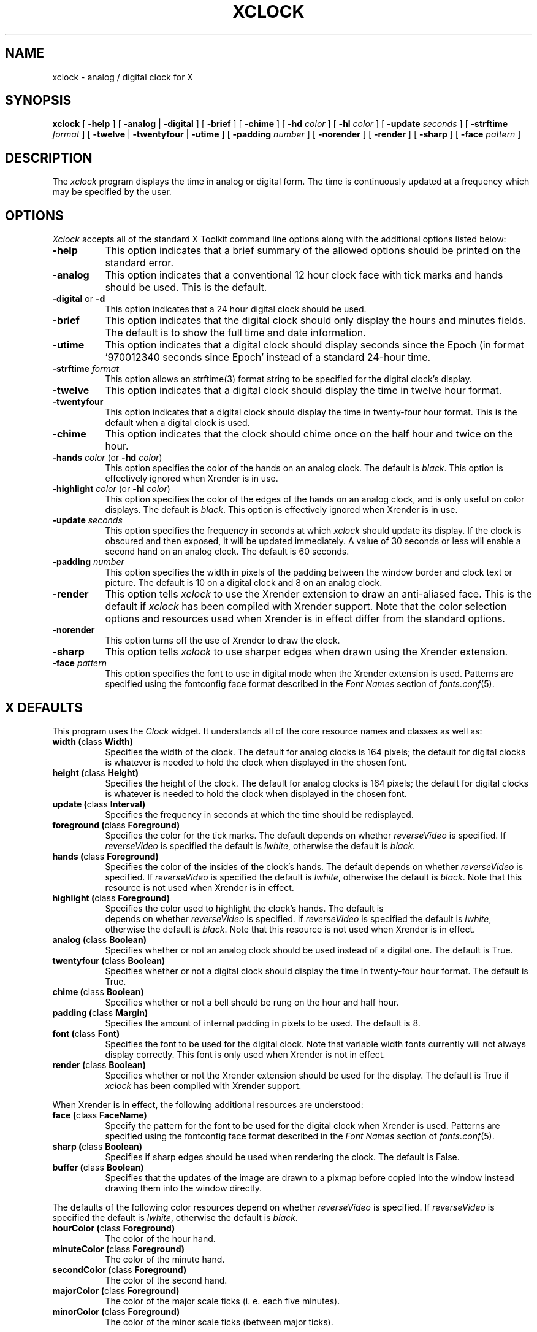 .\" $Xorg: xclock.man,v 1.4 2001/02/09 02:05:39 xorgcvs Exp $
.\" Copyright 1988, 1994, 1998  The Open Group
.\"
.\" Permission to use, copy, modify, distribute, and sell this software and its
.\" documentation for any purpose is hereby granted without fee, provided that
.\" the above copyright notice appear in all copies and that both that
.\" copyright notice and this permission notice appear in supporting
.\" documentation.
.\"
.\" The above copyright notice and this permission notice shall be included
.\" in all copies or substantial portions of the Software.
.\"
.\" THE SOFTWARE IS PROVIDED "AS IS", WITHOUT WARRANTY OF ANY KIND, EXPRESS
.\" OR IMPLIED, INCLUDING BUT NOT LIMITED TO THE WARRANTIES OF
.\" MERCHANTABILITY, FITNESS FOR A PARTICULAR PURPOSE AND NONINFRINGEMENT.
.\" IN NO EVENT SHALL THE OPEN GROUP BE LIABLE FOR ANY CLAIM, DAMAGES OR
.\" OTHER LIABILITY, WHETHER IN AN ACTION OF CONTRACT, TORT OR OTHERWISE,
.\" ARISING FROM, OUT OF OR IN CONNECTION WITH THE SOFTWARE OR THE USE OR
.\" OTHER DEALINGS IN THE SOFTWARE.
.\"
.\" Except as contained in this notice, the name of The Open Group shall
.\" not be used in advertising or otherwise to promote the sale, use or
.\" other dealings in this Software without prior written authorization
.\" from The Open Group.
.\"
.\" $XFree86: xc/programs/xclock/xclock.man,v 1.15 2003/07/04 16:24:30 eich Exp $
.\"
.TH XCLOCK 1 "xclock 1.0.9" "X Version 11"
.SH NAME
xclock \- analog / digital clock for X
.SH SYNOPSIS
\fBxclock\fP [ \fB\-help\fP ] [ \fB\-analog\fP | \fB\-digital\fP ]
[ \fB\-brief\fP ] [ \fB\-chime\fP ] [ \fB\-hd\fP \fIcolor\fP ]
[ \fB\-hl\fP \fIcolor\fP ] [ \fB\-update\fP \fIseconds\fP ]
[ \fB\-strftime\fP \fIformat\fP ]
[ \fB\-twelve\fP | \fB-twentyfour\fP | \fB-utime\fP ]
[ \fB\-padding\fP \fInumber\fP ]
[ \fB\-norender\fP ]
[ \fB\-render\fP ]
[ \fB\-sharp\fP ]
[ \fB\-face\fP \fIpattern\fP ]
.SH DESCRIPTION
The
.I xclock
program displays the time in analog or digital form.  The time is continuously
updated at a frequency which may be specified by the user.
.SH OPTIONS
.I Xclock
accepts all of the standard X Toolkit command line options along with the
additional options listed below:
.TP 8
.B \-help
This option indicates that a brief summary of the allowed options should be
printed on the standard error.
.TP 8
.B \-analog
This option indicates that a conventional 12 hour clock face with tick marks
and hands should be used.  This is the default.
.TP 8
\fB\-digital\fP or \fB\-d\fP
This option indicates that a 24 hour digital clock should be used.
.TP 8
\fB\-brief\fP
This option indicates that the digital clock should only display the hours
and minutes fields.  The default is to show the full time and date information.
.TP 8
\fB\-utime\fP
This option indicates that a digital clock should display seconds since
the Epoch (in format '970012340 seconds since Epoch' instead of a standard
24-hour time.
.TP 8
.B \-strftime \fIformat\fP
This option allows an strftime(3) format string to be specified
for the digital clock's display.
.TP 8
.B \-twelve
This option indicates that a digital clock should display the time in
twelve hour format.
.TP 8
.B \-twentyfour
This option indicates that a digital clock should display the time in
twenty-four hour format.  This is the default when a digital clock is used.
.TP 8
.B \-chime
This option indicates that the clock should chime
once on the half hour and twice on the hour.
.TP 8
\fB\-hands\fP \fIcolor\fP (or \fB\-hd\fP \fIcolor\fP)
This option specifies the color of the hands on an analog clock.  The default
is \fIblack\fP.
This option is effectively ignored when Xrender is in use.
.TP 8
\fB\-highlight\fP \fIcolor\fP (or \fB\-hl\fP \fIcolor\fP)
This option specifies the color of the edges of the hands on an analog clock,
and is only useful on color displays.  The default is \fIblack\fP.
This option is effectively ignored when Xrender is in use.
.TP 8
.B \-update \fIseconds\fP
This option specifies the frequency in seconds at which \fIxclock\fP
should update its display.  If the clock is obscured and then exposed,
it will be updated immediately.  A value of 30 seconds or less will enable a
second hand on an analog clock.  The default is 60 seconds.
.TP 8
.B \-padding \fInumber\fP
This option specifies the width in pixels of the padding
between the window border and clock text or picture.  The default is 10
on a digital clock and 8 on an analog clock.
.TP 8
.B \-render
This option tells \fIxclock\fP to use the Xrender extension to draw an
anti-aliased face. This is the default if \fIxclock\fP has been
compiled with Xrender support.
Note that the color selection options and resources used when Xrender is
in effect differ from the standard options.
.TP 8
.B \-norender
This option turns off the use of Xrender to draw the clock.
.TP 8
.B \-sharp
This option tells \fIxclock\fP to use sharper edges when drawn using
the Xrender extension.
.TP 8
.B \-face \fIpattern\fP
This option specifies the font to use in digital mode when the
Xrender extension is used.  Patterns are specified using the
fontconfig face format described in the
.I Font Names
section of
.IR fonts.conf (5).
.SH X DEFAULTS
This program uses the
.I Clock
widget.  It understands all of the core resource names and classes as well as:
.PP
.TP 8
.B width (\fPclass\fB Width)
Specifies the width of the clock.  The default for analog clocks is 164
pixels; the default for digital clocks is whatever is needed to hold the
clock when displayed in the chosen font.
.TP 8
.B height (\fPclass\fB Height)
Specifies the height of the clock.  The default for analog clocks is 164
pixels; the default for digital clocks is whatever is needed to hold the
clock when displayed in the chosen font.
.TP 8
.B update (\fPclass\fB Interval)
Specifies the frequency in seconds at which the time should be redisplayed.
.TP 8
.B foreground (\fPclass\fB Foreground)
Specifies the color for the tick marks. The default depends on whether
\fIreverseVideo\fP is specified.  If \fIreverseVideo\fP is specified
the default is \fIlwhite\fP, otherwise the default is \fIblack\fP.

.TP 8
.B hands (\fPclass\fB Foreground)
Specifies the color of the insides of the clock's hands. The default
depends on whether
\fIreverseVideo\fP is specified.  If \fIreverseVideo\fP is specified
the default is \fIlwhite\fP, otherwise the default is \fIblack\fP.
Note that this resource is not used when Xrender is in effect.
.TP 8
.B highlight (\fPclass\fB Foreground)
Specifies the color used to highlight the clock's hands. The default is
 depends on whether
\fIreverseVideo\fP is specified.  If \fIreverseVideo\fP is specified
the default is \fIlwhite\fP, otherwise the default is \fIblack\fP.
Note that this resource is not used when Xrender is in effect.
.TP 8
.B analog (\fPclass\fB Boolean)
Specifies whether or not an analog clock should be used instead of a digital
one.  The default is True.
.TP 8
.B twentyfour (\fPclass\fB Boolean)
Specifies whether or not a digital clock should display the time in
twenty-four hour format.  The default is True.
.TP 8
.B chime (\fPclass\fB Boolean)
Specifies whether or not a bell should be rung on the hour and half hour.
.TP 8
.B padding (\fPclass\fB Margin)
Specifies the amount of internal padding in pixels to be used.  The default is
8.
.TP 8
.B font (\fPclass\fB Font)
Specifies the font to be used for the digital clock.  Note that variable width
fonts currently will not always display correctly.
This font is only used when Xrender is not in effect.
.TP 8
.B render (\fPclass\fB Boolean)
Specifies whether or not the Xrender extension should be used for the
display. The default is True if \fIxclock\fP has been compiled with
Xrender support.
.PP
When Xrender is in effect, the following additional resources are
understood:
.PP
.TP 8
.B face (\fPclass\fB FaceName)
Specify the pattern for the font to be used for the digital clock when
Xrender is used.   Patterns are specified using the fontconfig face format
described in the
.I Font Names
section of
.IR fonts.conf (5).
.TP 8
.B sharp (\fPclass\fB Boolean)
Specifies if sharp edges should be used when rendering the clock.
The default is False.
.TP 8
.B buffer (\fPclass\fB Boolean)
Specifies that the updates of the image are drawn to a pixmap before copied
into the window instead drawing them into the window directly.
.PP
The defaults of the following color resources depend on whether
\fIreverseVideo\fP is specified.
If \fIreverseVideo\fP is specified the default is \fIlwhite\fP,
otherwise the default is \fIblack\fP.
.TP 8
.B hourColor (\fPclass\fB Foreground)
The color of the hour hand.
.TP 8
.B minuteColor (\fPclass\fB Foreground)
The color of the minute hand.
.TP 8
.B secondColor (\fPclass\fB Foreground)
The color of the second hand.
.TP 8
.B majorColor (\fPclass\fB Foreground)
The color of the major scale ticks (i. e. each five minutes).
.TP 8
.B minorColor (\fPclass\fB Foreground)
The color of the minor scale ticks (between major ticks).
.SH WIDGETS
In order to specify resources, it is useful to know the hierarchy of
the widgets which compose \fIxclock\fR.  In the notation below,
indentation indicates hierarchical structure.  The widget class name
is given first, followed by the widget instance name.
.sp
.ft CW
.nf
XClock  xclock
        Clock  clock
.fi
.ft
.sp
.SH ENVIRONMENT
.PP
.TP 8
.B DISPLAY
to get the default host and display number.
.TP 8
.B XENVIRONMENT
to get the name of a resource file that overrides the global resources
stored in the RESOURCE_MANAGER property.
.SH FILES
.TP
.I /usr/X11R6/share/X11/app-defaults/XClock
specifies required resources
.SH "SEE ALSO"
X(7), xrdb(1), time(3), fonts.conf (5).
.SH BUGS
.I Xclock
believes the system clock.
.PP
When in digital mode, the string should be centered automatically.
.SH AUTHORS
Tony Della Fera (MIT-Athena, DEC)
.br
Dave Mankins (MIT-Athena, BBN)
.br
Ed Moy (UC Berkeley)

